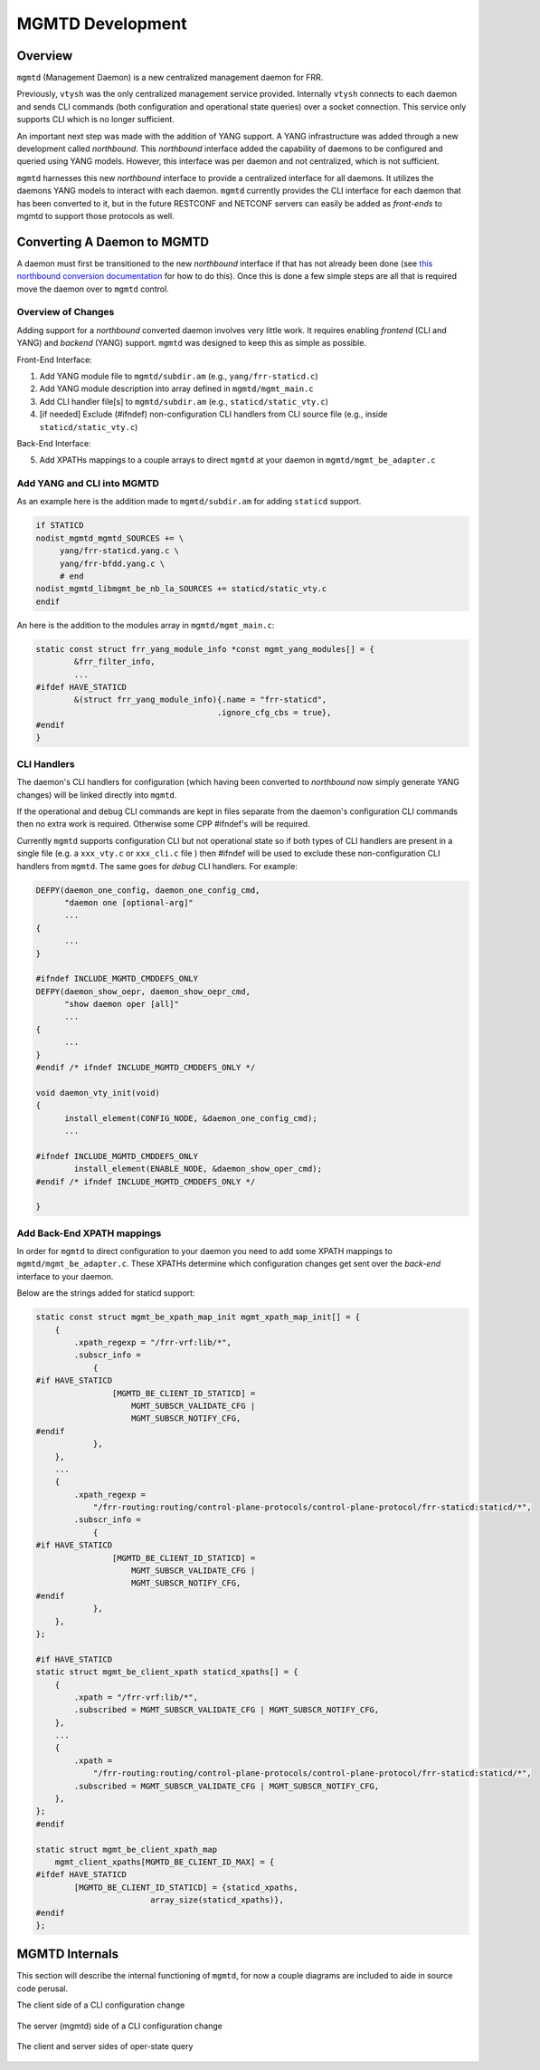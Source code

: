 ..
.. SPDX-License-Identifier: GPL-2.0-or-later
..
.. June 19 2023, Christian Hopps <chopps@labn.net>
..
.. Copyright (c) 2023, LabN Consulting, L.L.C.
..

.. _mgmtd_dev:

MGMTD Development
=================

Overview
^^^^^^^^

``mgmtd`` (Management Daemon) is a new centralized management daemon for FRR.

Previously, ``vtysh`` was the only centralized management service provided.
Internally ``vtysh`` connects to each daemon and sends CLI commands (both
configuration and operational state queries) over a socket connection. This
service only supports CLI which is no longer sufficient.

An important next step was made with the addition of YANG support. A YANG
infrastructure was added through a new development called *northbound*. This
*northbound* interface added the capability of daemons to be configured and
queried using YANG models. However, this interface was per daemon and not
centralized, which is not sufficient.

``mgmtd`` harnesses this new *northbound* interface to provide a centralized
interface for all daemons. It utilizes the daemons YANG models to interact with
each daemon. ``mgmtd`` currently provides the CLI interface for each daemon that
has been converted to it, but in the future RESTCONF and NETCONF servers can
easily be added as *front-ends* to mgmtd to support those protocols as well.


Converting A Daemon to MGMTD
^^^^^^^^^^^^^^^^^^^^^^^^^^^^

A daemon must first be transitioned to the new *northbound* interface if that
has not already been done (see `this northbound conversion documentation
<https://github.com/opensourcerouting/frr/wiki/Retrofitting-Configuration-Commands>`_
for how to do this). Once this is done a few simple steps are all that is
required move the daemon over to ``mgmtd`` control.

Overview of Changes
-------------------

Adding support for a *northbound* converted daemon involves very little work. It
requires enabling *frontend* (CLI and YANG) and *backend* (YANG) support.
``mgmtd`` was designed to keep this as simple as possible.

Front-End Interface:

1. Add YANG module file to ``mgmtd/subdir.am`` (e.g., ``yang/frr-staticd.c``)
2. Add YANG module description into array defined in ``mgmtd/mgmt_main.c``
3. Add CLI handler file[s] to ``mgmtd/subdir.am`` (e.g., ``staticd/static_vty.c``)
4. [if needed] Exclude (#ifndef) non-configuration CLI handlers from CLI source
   file (e.g., inside ``staticd/static_vty.c``)

Back-End Interface:

5. Add XPATHs mappings to a couple arrays to direct ``mgmtd`` at your daemon in
   ``mgmtd/mgmt_be_adapter.c``


Add YANG and CLI into MGMTD
---------------------------

As an example here is the addition made to ``mgmtd/subdir.am`` for adding
``staticd`` support.

.. code-block:: make

   if STATICD
   nodist_mgmtd_mgmtd_SOURCES += \
        yang/frr-staticd.yang.c \
        yang/frr-bfdd.yang.c \
        # end
   nodist_mgmtd_libmgmt_be_nb_la_SOURCES += staticd/static_vty.c
   endif

An here is the addition to the modules array in ``mgmtd/mgmt_main.c``:

.. code-block:: c

   static const struct frr_yang_module_info *const mgmt_yang_modules[] = {
           &frr_filter_info,
           ...
   #ifdef HAVE_STATICD
           &(struct frr_yang_module_info){.name = "frr-staticd",
				         .ignore_cfg_cbs = true},
   #endif
   }


CLI Handlers
------------

The daemon's CLI handlers for configuration (which having been converted to
*northbound* now simply generate YANG changes) will be linked directly into
``mgmtd``.

If the operational and debug CLI commands are kept in files separate from the
daemon's configuration CLI commands then no extra work is required. Otherwise some
CPP #ifndef's will be required.

Currently ``mgmtd`` supports configuration CLI but not operational
state so if both types of CLI handlers are present in a single file (e.g. a
``xxx_vty.c`` or ``xxx_cli.c`` file ) then #ifndef will be used to exclude these
non-configuration CLI handlers from ``mgmtd``. The same goes for *debug* CLI
handlers. For example:

.. code-block:: c

  DEFPY(daemon_one_config, daemon_one_config_cmd,
        "daemon one [optional-arg]"
        ...
  {
        ...
  }

  #ifndef INCLUDE_MGMTD_CMDDEFS_ONLY
  DEFPY(daemon_show_oepr, daemon_show_oepr_cmd,
        "show daemon oper [all]"
        ...
  {
        ...
  }
  #endif /* ifndef INCLUDE_MGMTD_CMDDEFS_ONLY */

  void daemon_vty_init(void)
  {
	install_element(CONFIG_NODE, &daemon_one_config_cmd);
        ...

  #ifndef INCLUDE_MGMTD_CMDDEFS_ONLY
          install_element(ENABLE_NODE, &daemon_show_oper_cmd);
  #endif /* ifndef INCLUDE_MGMTD_CMDDEFS_ONLY */

  }


Add Back-End XPATH mappings
---------------------------

In order for ``mgmtd`` to direct configuration to your daemon you need to add
some XPATH mappings to ``mgmtd/mgmt_be_adapter.c``. These XPATHs determine which
configuration changes get sent over the *back-end* interface to your daemon.

Below are the strings added for staticd support:

.. code-block:: c

   static const struct mgmt_be_xpath_map_init mgmt_xpath_map_init[] = {
       {
           .xpath_regexp = "/frr-vrf:lib/*",
           .subscr_info =
               {
   #if HAVE_STATICD
                   [MGMTD_BE_CLIENT_ID_STATICD] =
                       MGMT_SUBSCR_VALIDATE_CFG |
                       MGMT_SUBSCR_NOTIFY_CFG,
   #endif
               },
       },
       ...
       {
           .xpath_regexp =
               "/frr-routing:routing/control-plane-protocols/control-plane-protocol/frr-staticd:staticd/*",
           .subscr_info =
               {
   #if HAVE_STATICD
                   [MGMTD_BE_CLIENT_ID_STATICD] =
                       MGMT_SUBSCR_VALIDATE_CFG |
                       MGMT_SUBSCR_NOTIFY_CFG,
   #endif
               },
       },
   };

   #if HAVE_STATICD
   static struct mgmt_be_client_xpath staticd_xpaths[] = {
       {
           .xpath = "/frr-vrf:lib/*",
           .subscribed = MGMT_SUBSCR_VALIDATE_CFG | MGMT_SUBSCR_NOTIFY_CFG,
       },
       ...
       {
           .xpath =
               "/frr-routing:routing/control-plane-protocols/control-plane-protocol/frr-staticd:staticd/*",
           .subscribed = MGMT_SUBSCR_VALIDATE_CFG | MGMT_SUBSCR_NOTIFY_CFG,
       },
   };
   #endif

   static struct mgmt_be_client_xpath_map
       mgmt_client_xpaths[MGMTD_BE_CLIENT_ID_MAX] = {
   #ifdef HAVE_STATICD
           [MGMTD_BE_CLIENT_ID_STATICD] = {staticd_xpaths,
                           array_size(staticd_xpaths)},
   #endif
   };


MGMTD Internals
^^^^^^^^^^^^^^^

This section will describe the internal functioning of ``mgmtd``, for now a
couple diagrams are included to aide in source code perusal.


The client side of a CLI configuration change

.. figure:: ../figures/cli-change-client.svg
   :align: center


The server (mgmtd) side of a CLI configuration change

.. figure:: ../figures/cli-change-mgmtd.svg
   :align: center


The client and server sides of oper-state query

.. figure:: ../figures/cli-oper-state.svg
   :align: center
